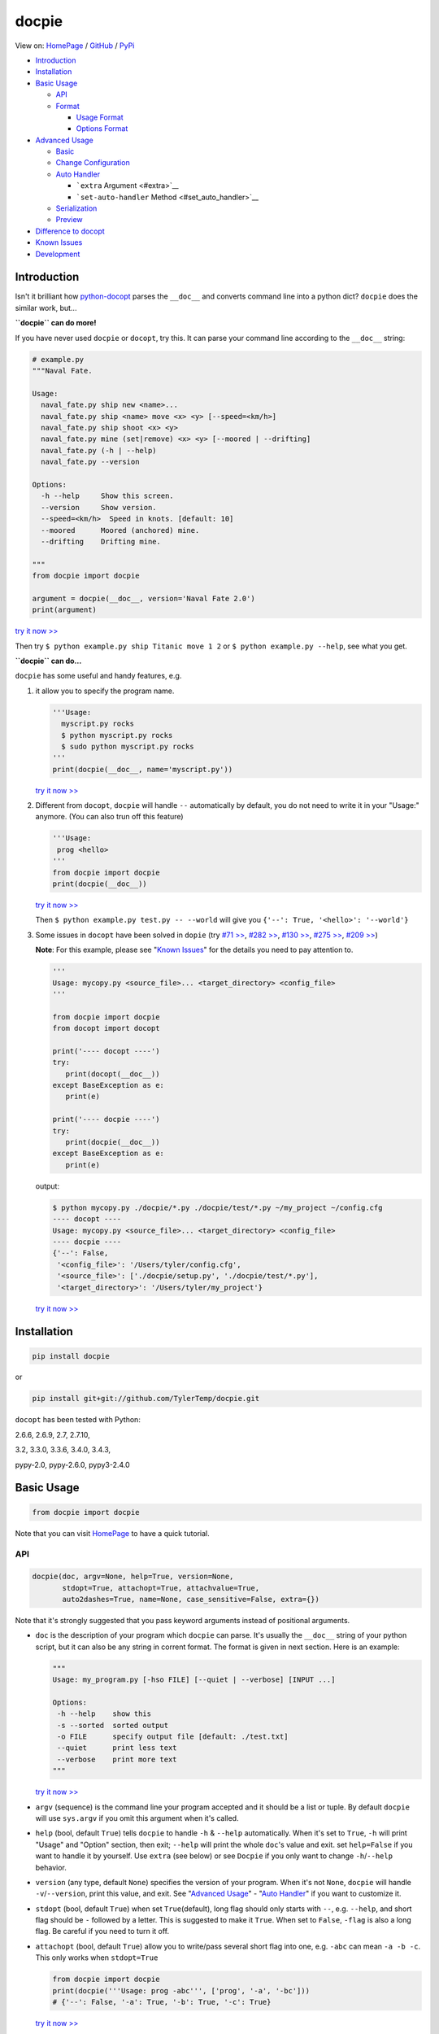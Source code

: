 docpie
======

View on: `HomePage <http://docpie.comes.today>`__ /
`GitHub <https://github.com/TylerTemp/docpie/>`__ /
`PyPi <https://pypi.python.org/pypi/docpie>`__

-  `Introduction <#introduction>`__
-  `Installation <#installation>`__
-  `Basic Usage <#basic-usage>`__

   -  `API <#api>`__
   -  `Format <#format>`__

      -  `Usage Format <#usage-format>`__
      -  `Options Format <#options-format>`__

-  `Advanced Usage <#advanced-usage>`__

   -  `Basic <#basic>`__
   -  `Change Configuration <#change-configuration>`__
   -  `Auto Handler <#auto-handler>`__

      -  ```extra`` Argument <#extra>`__
      -  ```set-auto-handler`` Method <#set_auto_handler>`__

   -  `Serialization <#serialization>`__
   -  `Preview <#preview>`__

-  `Difference to docopt <#difference>`__
-  `Known Issues <#known-issues>`__
-  `Development <#development>`__

Introduction
------------

Isn't it brilliant how
`python-docopt <https://github.com/docopt/docopt>`__ parses the
``__doc__`` and converts command line into a python dict? ``docpie``
does the similar work, but...

**``docpie`` can do more!**

If you have never used ``docpie`` or ``docopt``, try this. It can parse
your command line according to the ``__doc__`` string:

.. code:: python

    # example.py
    """Naval Fate.

    Usage:
      naval_fate.py ship new <name>...
      naval_fate.py ship <name> move <x> <y> [--speed=<km/h>]
      naval_fate.py ship shoot <x> <y>
      naval_fate.py mine (set|remove) <x> <y> [--moored | --drifting]
      naval_fate.py (-h | --help)
      naval_fate.py --version

    Options:
      -h --help     Show this screen.
      --version     Show version.
      --speed=<km/h>  Speed in knots. [default: 10]
      --moored      Moored (anchored) mine.
      --drifting    Drifting mine.

    """
    from docpie import docpie

    argument = docpie(__doc__, version='Naval Fate 2.0')
    print(argument)

`try it now >> <http://docpie.comes.today/try/?example=ship>`__

Then try ``$ python example.py ship Titanic move 1 2`` or
``$ python example.py --help``, see what you get.

**``docpie`` can do...**

``docpie`` has some useful and handy features, e.g.

1. it allow you to specify the program name.

   .. code:: python

       '''Usage:
         myscript.py rocks
         $ python myscript.py rocks
         $ sudo python myscript.py rocks
       '''
       print(docpie(__doc__, name='myscript.py'))

   `try it now
   >> <http://docpie.comes.today/try/?example=myscript.py>`__

2. Different from ``docopt``, ``docpie`` will handle ``--``
   automatically by default, you do not need to write it in your
   "Usage:" anymore. (You can also trun off this feature)

   .. code:: python

       '''Usage:
        prog <hello>
       '''
       from docpie import docpie
       print(docpie(__doc__))

   `try it now >> <http://docpie.comes.today/try/?example=helloworld>`__

   Then ``$ python example.py test.py -- --world`` will give you
   ``{'--': True, '<hello>': '--world'}``

3. Some issues in ``docopt`` have been solved in ``dopie`` (try `#71
   >> <http://docpie.comes.today/try/?example=opt71>`__, `#282
   >> <http://docpie.comes.today/try/?example=opt282>`__, `#130
   >> <http://docpie.comes.today/try/?example=opt130>`__, `#275
   >> <http://docpie.comes.today/try/?example=opt275>`__, `#209
   >> <http://docpie.comes.today/try/?example=opt209>`__)

   **Note**: For this example, please see "`Known
   Issues <#known-issues>`__\ " for the details you need to pay
   attention to.

   .. code:: python

       '''
       Usage: mycopy.py <source_file>... <target_directory> <config_file>
       '''

       from docpie import docpie
       from docopt import docopt

       print('---- docopt ----')
       try:
          print(docopt(__doc__))
       except BaseException as e:
          print(e)

       print('---- docpie ----')
       try:
          print(docpie(__doc__))
       except BaseException as e:
          print(e)

   output:

   .. code:: bash

       $ python mycopy.py ./docpie/*.py ./docpie/test/*.py ~/my_project ~/config.cfg
       ---- docopt ----
       Usage: mycopy.py <source_file>... <target_directory> <config_file>
       ---- docpie ----
       {'--': False,
        '<config_file>': '/Users/tyler/config.cfg',
        '<source_file>': ['./docpie/setup.py', './docpie/test/*.py'],
        '<target_directory>': '/Users/tyler/my_project'}

   `try it now >> <http://docpie.comes.today/try/?example=mycopy.py>`__

Installation
------------

.. code:: python

    pip install docpie

or

.. code:: bash

    pip install git+git://github.com/TylerTemp/docpie.git

``docopt`` has been tested with Python:

2.6.6, 2.6.9, 2.7, 2.7.10,

3.2, 3.3.0, 3.3.6, 3.4.0, 3.4.3,

pypy-2.0, pypy-2.6.0, pypy3-2.4.0

Basic Usage
-----------

.. code:: python

    from docpie import docpie

Note that you can visit `HomePage <http://docpie.comes.today>`__ to have
a quick tutorial.

API
~~~

.. code:: python

    docpie(doc, argv=None, help=True, version=None,
           stdopt=True, attachopt=True, attachvalue=True,
           auto2dashes=True, name=None, case_sensitive=False, extra={})

Note that it's strongly suggested that you pass keyword arguments
instead of positional arguments.

-  ``doc`` is the description of your program which ``docpie`` can
   parse. It's usually the ``__doc__`` string of your python script, but
   it can also be any string in corrent format. The format is given in
   next section. Here is an example:

   .. code:: python

       """
       Usage: my_program.py [-hso FILE] [--quiet | --verbose] [INPUT ...]

       Options:
        -h --help    show this
        -s --sorted  sorted output
        -o FILE      specify output file [default: ./test.txt]
        --quiet      print less text
        --verbose    print more text
       """

   `try it now >> <http://docpie.comes.today/try/?example=docexample>`__

-  ``argv`` (sequence) is the command line your program accepted and it
   should be a list or tuple. By default ``docpie`` will use
   ``sys.argv`` if you omit this argument when it's called.
-  ``help`` (bool, default ``True``) tells ``docpie`` to handle ``-h`` &
   ``--help`` automatically. When it's set to ``True``, ``-h`` will
   print "Usage" and "Option" section, then exit; ``--help`` will print
   the whole ``doc``'s value and exit. set ``help=False`` if you want to
   handle it by yourself. Use ``extra`` (see below) or see ``Docpie`` if
   you only want to change ``-h``/``--help`` behavior.
-  ``version`` (any type, default ``None``) specifies the version of
   your program. When it's not ``None``, ``docpie`` will handle
   ``-v``/``--version``, print this value, and exit. See "`Advanced
   Usage <#advanced-usage>`__\ " - "`Auto Handler <#auto-handler>`__\ "
   if you want to customize it.
-  ``stdopt`` (bool, default ``True``) when set ``True``\ (default),
   long flag should only starts with ``--``, e.g. ``--help``, and short
   flag should be ``-`` followed by a letter. This is suggested to make
   it ``True``. When set to ``False``, ``-flag`` is also a long flag. Be
   careful if you need to turn it off.
-  ``attachopt`` (bool, default ``True``) allow you to write/pass
   several short flag into one, e.g. ``-abc`` can mean ``-a -b -c``.
   This only works when ``stdopt=True``

   .. code:: python

       from docpie import docpie
       print(docpie('''Usage: prog -abc''', ['prog', '-a', '-bc']))
       # {'--': False, '-a': True, '-b': True, '-c': True}

   `try it now >> <http://docpie.comes.today/try/?example=attachopt>`__

-  ``attachvalue`` (bool, default ``True``) allow you to write short
   flag and its value together, e.g. ``-abc`` can mean ``-a bc``. This
   only works when ``stdopt=True``

   .. code:: python

       '''
       Usage:
         prog [options]

       Options:
         -a <value>  -a expects one value
       '''
       from docpie import docpie
       print(docpie(__doc__, ['prog', '-abc']))
       # {'--': False, '-a': 'bc'}

   `try it now
   >> <http://docpie.comes.today/try/?example=attachvalue>`__

-  ``auto2dashes`` (bool, default ``True``) When it's set ``True``,
   ``docpie`` will handle ``--`` (which means "end of command line
   flag", see
   `here <http://www.cyberciti.biz/faq/what-does-double-dash-mean-in-ssh-command/>`__
   )

   .. code:: python

       from docpie import docpie
       print(docpie('Usage: prog <file>'), ['prog', '--', '--test'])
       # {'--': True, '<file>': '--test'}

   `try it now >> <http://docpie.comes.today/try/?example=testfile>`__

-  ``name`` (str, default ``None``) is the "name" of your program. In
   each of your "usage" the "name" will be ignored. By default
   ``docpie`` will ignore the first element of your "usage"
-  ``case_sensitive`` (bool, default ``False``) specifies if it need
   case sensitive when matching "Usage:" and "Options:"
-  ``extra`` see "`Advanced Usage <#advanced-usage>`__\ " - "`Auto
   Handler <#auto-handler>`__\ "

the return value is a dictionary. Note if a flag has alias(e.g, ``-h`` &
``--help`` has the same meaning, you can specify in "Options"), all the
alias will also be in the result.

Format
~~~~~~

``docpie`` is indent sensitive.

Usage Format
^^^^^^^^^^^^

"Usage" starts with ``Usage:``\ (set ``case_sensitive`` to make it case
sensitive/insensitive), ends with a *visibly* empty line.

.. code:: python

    """
    Usage: program.py

    """

You can write more than one usage patterns

.. code:: python

    """
    Usage:
      program.py <from> <to>...
      program.py -s <source> <to>...

    """

`try it now >> <http://docpie.comes.today/try/?example=from_to>`__

When one usage pattern goes too long you can separate into several
lines, but the following lines need to indent more:

.. code:: python

    """
    Usage:
        prog [--long-option-1] [--long-option-2]
             [--long-option-3] [--long-option-4]  # Good
        prog [--long-option-1] [--long-option-2]
          [--long-option-3] [--long-option-4]     # Works but not so good
        prog [--long-option-1] [--long-option-2]
        [--long-option-3] [--long-option-4]       # Not work. Need to indent more.

    """

Each pattern can consist of the following elements:

-  **<arguments>**, **ARGUMENTS**. Arguments are specified as either
   upper-case words, e.g. ``my_program.py CONTENT-PATH`` or words
   surrounded by angular brackets: ``my_program.py <content-path>``.
-  **--options**. Short option starts with a dash(\ ``-``), followed by
   a character(\ ``a-z``, ``A-Z`` and ``0-9``), e.g. ``-f``. Long
   options starts with two dashes (``--``), followed by seveval
   characters(\ ``a-z``, ``A-Z``, ``0-9`` and ``-``), e.g. ``--flag``.
   When ``stdopt`` and ``attachopt`` are on, you can "stack" seveval of
   short option, e.g. ``-oiv`` can mean ``-o -i -v``.

   The option can have value. e.g. ``--input=FILE``, ``-i FILE``,
   ``-i<file>``. But it's important that you specify its argument in
   "Options"
-  **commands** are words that do *not* follow the described above. Note
   that ``-`` and ``--`` are also command.

Use the following constructs to specify patterns:

-  **[ ]** (brackets) **optional** elements. It does not matter if the
   elements are in the same pair of brackets or not. e.g.
   ``program.py [-abc]`` equals to ``program.py [-a] [-b] [-c]``
-  **( )** (parens) **required** elements. All elements that are *not*
   put in **[ ]** are also required, e.g.:
   ``my_program.py --path=<path> <file>...`` is the same as
   ``my_program.py (--path=<path> <file>...)``.
-  **\|** (pipe) **mutually exclusive** elements. Use **( )** or **[ ]**
   to group them, e.g ``program.py (--left | --right)``. Note for
   ``program.py (<a> | <b> | <c>)``, because there is no difference
   between arguments, this will be parsed as ``program.py (<a>)`` and
   ``<b>``, ``<c>`` will be the alias of ``<a>``

   .. code:: python

       from docpie import docpie
       print(docpie('Usage: prog (<a> | <b>)', 'prog py'.split()))
       # {'--': False, '<a>': 'py', '<b>': 'py'}

   `try it now
   >> <http://docpie.comes.today/try/?example=either_args>`__

-  **...** (ellipsis) **repeatable** elements. To specify that arbitrary
   number of repeating elements could be accepted, use ellipsis
   (``...``), e.g. ``my_program.py FILE ...`` means one or more
   ``FILE``-s are accepted. If you want to accept zero or more elements,
   use brackets, e.g.: ``my_program.py [FILE ...]``. Ellipsis works as a
   unary operator on the expression to the left.
-  **[options]** (case sensitive) shortcut for any options. You can use
   it if you want to specify that the usage pattern could be provided
   with any options defined below in the option-descriptions and do not
   want to enumerate them all in usage-pattern.

   Note that you can wirte ``program.py [options]...``, but you can't
   break the format like ``program.py [options...]`` (in this case,
   ``options`` is a command)

If your pattern allows to match argument-less option (a flag) several
times:

::

    Usage: my_program.py [-vvv | -vv | -v]

`try it now
>> <http://docpie.comes.today/try/?example=exclusive_good>`__

then number of occurrences of the option will be counted. I.e.
``args['-v']`` will be ``2`` if program was invoked as
``my_program -vv``. Same works for commands.

Note that the ``|`` acts like ``or`` in python, which means if one
elements group matched, the following groups will be skipped. usage like
``program.py [-v | -vv | -vvv]`` will not match ``program.py -vv``,
because the first ``-v`` matches first part of ``-vv``, and then nothing
left to match the rest argv, so it fails. `try it now
>> <http://docpie.comes.today/try/?example=exclusive_bad>`__

If your usage patterns allows to match same-named option with argument
or positional argument several times, the matched arguments will be
collected into a list:

::

    Usage: program.py <file> <file> --path=<path>...

    Options: --path=<path>...     the path you need

`try it now >> <http://docpie.comes.today/try/?example=same_name>`__

(It's strongly suggested to specify it in "Options")

Then ``program.py file1 file2 --path ./here ./there`` will give you
``{'<file>': ['file1', 'file2'], '--path': ['./here', './there']}``

Also note that the ``...`` only has effect to ``<path>``. You can also
write in this way:

::

    Usage: program.py <file> <file> (--path=<path>)...

    Options: --path=<path>     the path you need

`try it now
>> <http://docpie.comes.today/try/?example=same_name_repeat_option>`__

Then it can match
``program.py file1 file2 --path=./here --path=./there`` with the same
result.

Options Format
^^^^^^^^^^^^^^

**Option descriptions** consist of a list of options that you put below
your usage patterns.

It is necessary to list option descriptions in order to specify:

-  synonymous short and long options,
-  if an option has an argument,
-  if option's argument has a default value.

"Options" starts with ``Options:`` (set ``case_sensitive`` to make it
case sensitive/insensitive). descriptions can followed it directly or on
the next line. If you have rest content, separate with an empty line.

e.g.

.. code:: python

    """
    Usage: prog [options]

    Options: -h"""

or

.. code:: python

    """
    Usage: prog [options]

    Options:
      -h, --help

    Not part of Options.
    """

The rules in "Option" section are as follows:

-  To specify that option has an argument, put a word describing that
   argument after space (or equals "``=``\ " sign) as shown below.
   Follow either or UPPER-CASE convention for options' arguments. You
   can use comma if you want to separate options. In the example below,
   both lines are valid, however you are recommended to stick to a
   single style.

   ::

       -o FILE --output=FILE       # without comma, with "=" sign
       -i <file>, --input <file>   # with comma, without "=" sing

   You can also give several synonymous (only suggested in the following
   situation)

   ::

       -?, -h, --help

-  the description of the option can be written in two ways:

   1) separate option and description with 2+ empty spaces.
   2) start at the next line but indent 2+ empty spaces more.

   ::

       -?, -h, --help  print help message. use
                       -h/-? for a short help and
                       --help for a long help. # Good. 2+ empty spaces
       -a, --all
           A long long long long long long long
           long long long long long description of
           -a & --all    # Good. New line & indent 2 more spaces

   `try it now
   >> <http://docpie.comes.today/try/?example=option_format>`__

-  Use ``[default: <your-default-value>]`` at the end of the description
   if you need to provide a default value for an option. Note ``docpie``
   has a very strict format of default: it must start with
   ``[default:``\ (note the empty space after ``:``), followed by your
   default value, then ``]`` and no more, even a following dot is not
   acceptale.

   ::

       --coefficient=K  The K coefficient [default: 2.95]  # '2.95'
       --output=FILE    Output file [default: ]            # empty string
       --directory=DIR  Some directory [default:  ]        # a space
       --input=FILE     Input file[default: sys.stdout].   # not work because of the dot

   `try it now
   >> <http://docpie.comes.today/try/?example=example_default>`__

-  If the option is not repeatable, the value inside ``[default: ...]``
   will be interpreted as string. If it *is* repeatable, it will be
   splited into a list on whitespace:

   ::

       Usage: my_program.py [--repeatable=<arg> --repeatable=<arg>]
                            [--another-repeatable=<arg>]...
                            [--not-repeatable=<arg>]

       Options:
         --repeatable=<arg>          # will be ['./here', './there']
                                     [default: ./here ./there]
         --another-repeatable=<arg>  # will be ['./here']
                                     [default: ./here]
         --not-repeatable=<arg>      # will be './here ./there',
                                     # because it is not repeatable
                                     [default: ./here ./there]

   `try it now
   >> <http://docpie.comes.today/try/?example=repeat_default>`__

Though it's not POSIX standard, the following option argument format is
accepted in ``docpie``, which is not allowed in ``docopt``:

.. code:: python

    """
    Usage: prog [options]

    Options:
    -a..., --all ...               -a is countable
    -b<sth>..., --boring=<sth>...  inf argument
    -c <a> [<b>]                   optional & required args
    -d [<arg>]                     optional arg
    """

    from docpie import docpie
    print(docpie(__doc__, 'prog -aa -a -b go go go -c sth else'.split()))
    # {'-a': 3, '--all': 3, '-b': ['go', 'go', 'go'], '--': False,
    #  '--boring': ['go', 'go', 'go'], '-c': ['sth', 'else'], '-d': None}

`try it now
>> <http://docpie.comes.today/try/?example=non_posix_option>`__

Advanced Usage
--------------

Normally the ``docpie`` is all you need, But you can do more tricks with
``Docpie``

.. code:: python

    from docpie import Docpie

Basic
~~~~~

when call

.. code:: python

    from docpie import docpie
    print(docpie(__doc__))

it's equal to:

.. code:: python

    from docpie import Docpie
    pie = Docpie(__doc__)
    pie.docpie()
    print(pie)

.. code:: python

    Docpie.__init__(self, doc=None, help=True, version=None,
                    stdopt=True, attachopt=True, attachvalue=True,
                    auto2dashes=True, name=None, case_sensitive=False, extra={})

``Docpie.__init__`` accepts all arguments of ``docpie`` function except
the ``argv``.

.. code:: python

    Docpie.docpie(self, argv=None)

``Docpie.docpie`` accepts ``argv`` which is the same ``argv`` in
``docpie``

Change Configuration
~~~~~~~~~~~~~~~~~~~~

.. code:: python

    Docpie.set_config(self, **config)

``set_config`` allows you to change the argument after you initialized
``Docpie``. ``**config`` is a dict, and the keys can only be what
``__init__`` accepts except ``doc``

.. code:: python

    pie = Docpie(__doc__)
    pie.set_config(help=False)  # now Docpie will not handle `-h`/`--help`
    pie.docpie()

Auto handler
~~~~~~~~~~~~

Docpie has an attribute called ``extra``. ``extra`` is a dict, the key
is an option (str), and the value is a function. the function accepts
two arguments, the first will be the ``Docpie`` instance, the second is
the the same of the key.

it may lookes like:

.. code:: python

    {'-h': <function docpie.Docpie.help_handler>,
     '--help': <function docpie.Docpie.help_handler>,
     '-v': <function docpie.Docpie.version_handler>,
     '--version': <function docpie.Docpie.version_handler>,
    }

When ``version`` is not ``None``, Docpie will do the following things:

1. set ``Docpie.version`` to this value
2. check if "--version" is defined in "Options"
3. if it is, set "--version" and its synonymous flags as
   ``Docpie.extra``'s key, the ``Docpie.version_handler`` as value
4. if not, check if "-v" is defined in "Options", and do similar work as
   ``3``
5. if neither "-v" nor "--version" is defined in "Options", then just
   add "-v" & "--version" as keys of ``Docpie.extra``, the values are
   ``Docpie.version_handler``
6. when call ``Docpie.docpie``, ``Docpie`` checks if the keys in
   ``Docpie.extra`` appears in ``argv``.
7. if it finds the key, to say ``-v`` for example, ``Docpie`` will check
   ``Docpie.extra`` and call ``Docpie.extra["-v"](docpie, "-v")``, the
   first argument is the ``Docpie`` instance.
8. By default, ``Docpie.version_handler(docpie, flag)`` will print
   ``Docpie.version``, and exit the program.

for ``help=True``, ``Docpie`` will check "--help" and "-h", then set
value as ``Docpie.help_handler``.

extra
^^^^^

You can costomize this by passing ``extra`` argument, e.g.

.. code:: python

    """
    Example for Docpie!

    Usage: example.py [options]

    Options:
      -v, --obvious    print more infomation  # note the `-v` is here
      --version        print version
      -h, -?, --help   print this infomation
      --moo            the Easter Eggs!

    Have fun, my friend.
    """
    from docpie import Docpie
    import sys


    def moo_handler(pie, flag):
        print("Alright you got me. I'm an Easter Egg.\n"
              "You may use this program like this:\n")
        print("Usage:")
        print(pie.usage_text)
        print("")
        print("Options:")
        print("".join(pie.option_text.splitlines(True)[:-1]))
        sys.exit()    # Don't forget to exit

    pie = Docpie(__doc__, version='0.0.1')
    pie.set_config(
      extra={
        '--moo': moo_handler,  # set moo handler
      }
    )

    print(pie)

now try the following command:

.. code:: bash

    example.py -v
    example.py --version
    example.py -h
    example.py -?
    example.py --help
    example.py --moo

set\_auto\_handler
^^^^^^^^^^^^^^^^^^

.. code:: python

    Docpie.set_auto_handler(self, flag, handler)

When set ``extra``, the synonymous options you defined will not be
checked by ``Docpie``. But ``set_auto_handler`` can do the check and
make all synonymous options have the same behavior. e.g.

.. code:: python

    """
    Usage: [options]

    Options: --moo, -m     the Easter Eggs!
    """

    from docpie import Docpie
    import sys

    def moo_handler(pie, flag):
        print("I'm an Easter Egg!")
        sys.exit()

    pie = Docpie(__doc__)
    pie.set_auto_handler('-m', moo_handler)
    print(pie.docpie())

Then ``Docpie`` will handle both ``-m`` & ``--moo``.

to customize your ``extra``, the following attribute of ``Docpie`` may
help:

-  ``Docpie.version`` is the version you set. (default ``None``)
-  ``Docpie.usage_text`` is the usage section.
-  ``Docpie.option_text`` is the options section.

Serialization
~~~~~~~~~~~~~

``Docpie.convert_2_dict(self)`` can convert ``Docpie`` instance into a
dict so you can JSONlizing it. Use ``Docpie.convert_2_docpie(cls, dic)``
to convert back to ``Docpie`` instance.

**Note:** if you change ``extra`` directly or by passing ``extra``
argument, the infomation will be lost because JSON can not save function
object. You need to call ``set_config(extra={...})`` after
``convert_2_docpie``.

Here is a full example of serialization and unserialization together
with ``pickle``

In developing:

.. code:: python

    """
    This is my cool script!

    Usage: script.py [options] (--here|--there)

    Options:
      --here
      --there
      -h, --help
      -v, --version

    Have fun then.
    """

    import json
    try:
        import cPickle as pickle
    except ImportError:    # py3 maybe
        import pickle
    from docpie import Docpie


    pie = Docpie(__doc__)

    with open('myscript.docpie.pickle', 'wb') as pkf:
        pickle.dump(pie, pkf)

    # omit `encoding` if you're using python2
    with open('myscript.docpie.json', 'w', encoding='utf-8') as jsf:
        json.dump(pie.convert_2_dict(), jsf)

In release:

.. code:: python

    """
    This is my cool script!

    Usage: script.py [options] (--here|--there)

    Options:
      --here
      --there
      -h, --help
      -v, --version

    Have fun then.
    """

    import os
    import json
    try:
        import cPickle as pickle
    except ImportError:    # py3 maybe
        import pickle
    from docpie import Docpie

    pie = None

    if os.path.exists('myscript.docpie.pickle'):
        with open('myscript.docpie.pickle', 'rb') as pkf:
            try:
                pie = pickle.load(pkf)
            except BaseException:
                pass

    if pie is None and os.path.exists('myscript.docpie.json'):
        # omit `encoding` if you're using python2
        with open('myscript.docpie.json', 'r', encoding='utf-8') as jsf:
            try:
                pie = Docpie.convert_2_docpie(json.load(jsf))
            except BaseException:
                pass
            else:
                # set extra if you have changed `extra` before
                pie.set_config(extra={})

    if pie is None:
        pie = Docpie(__doc__)

    print(pie.docpie())

preview
~~~~~~~

after you get your ``pie=Docpie(__doc__)`` instance, you can call
``pie.preview()`` to have a quick view of how ``Docpie`` understands
your ``doc``

*Note* because the ``option``-s position does not effect the result of
matching, ``Docpie`` will push all ``option``-s to the front, which will
cause the preview is not the same as what you write.

Difference
----------

``docpie`` is not ``docopt``.

1. In ``docpie`` if one mutually exclusive elements group matches, the
   rest groups will be skipped

   .. code:: python

       print(docpie('Usage: prog [-vvv | -vv | -v]', 'prog -vvv'))  # {'-v': 3}
       print(docpie('Usage: prog [-v | -vv | -vvv]', 'prog -vvv'))  # Fail
       print(docopt('Usage: prog [-v | -vv | -vvv]', 'prog -vvv'))  # {'-v': 3}

2. In ``docpie`` you can not "stack" option and value in this way even
   you specify it in "Options":

   .. code:: python

       """Usage: prog -iFILE   # Not work in docpie

       Options: -i FILE
       """

   But you can do it in this way:

   .. code:: python

       """Usage: prog -i<FILE>

       Options: -i <FILE>
       """

3. ``docpie`` uses ``Options:`` to find the current "Option" section,
   however ``docopt`` treats any line in ``doc`` that starts with ``-``
   (not counting spaces) as "Options"

4. Subparsers are not supported currently.

5. When you announce ``--verbose``, ``docpie`` will not try to guess if
   ``--verb`` means ``--verbose``. Use **MUST** input the same name as
   you announcement.

Known Issues
------------

Currently, ``docpie`` can support arguments after repeated argument, but
this feature has a very strict limit.

::

    Usage: cp.py <source_file>... <target_directory> [-f] [-r]

1. the repeated argument should be and only be one ``ARGUMENT``, which
   means:

-  YES: ``(<arg1>)... <arg2> <arg3>``
-  YES: ``[<arg1]... <arg2>``
-  NO: ``(<arg1> <arg2>)... <arg3>``
-  NO: ``-a... -a``
-  NO: ``cmd... cmd``

2. the elements that can "borrow" values from the repeatable argument
   can only be ``ARGUMENT`` (even can not be grouped by ``()`` or
   ``[]``)

-  ``<arg1>... <arg1> <arg2> command``: the ``command`` can't "borrow"
   value from ``<arg1>``, it won't match ``val1 val2 val3 command``
-  ``<arg1>... (<arg2>)`` won't work,

Development
-----------

execute ``/test/test.py`` to run the test

the logger name of ``docpie`` is ``"docpie"``

``docpie`` contains two developing tools: ``bashlog`` and ``tracemore``.
You can do like:

.. code:: python

    from docpie import docpie, Docpie, bashlog
    from docpie.tracemore import get_exc_plus

    logger = bashlog.stdoutlogger('docpie')  # You may init your logger in your way

    try:
        docpie(doc)
    except BaseException:
        logger.error(get_exc_plus())

the code in ``bashlog.py`` is taken from
`tornado <https://github.com/tornadoweb/tornado>`__, and
``tracemore.py`` is from `python
Cookbook <http://www.amazon.com/Python-Cookbook-Third-David-Beazley/dp/1449340377/ref=sr_1_1?ie=UTF8&qid=1440593849&sr=8-1&keywords=python+cookbook>`__
